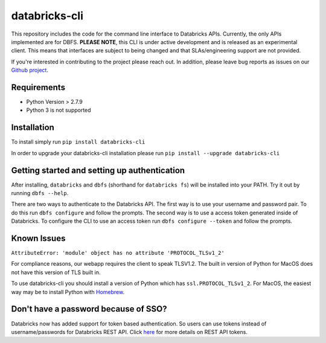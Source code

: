 databricks-cli
==============
.. image:: https://travis-ci.org/databricks/databricks-cli.svg?branch=master
   :target: https://travis-ci.org/databricks/databricks-cli
   :alt: Build Status


This repository includes the code for the command line interface to
Databricks APIs. Currently, the only APIs implemented are for DBFS.
**PLEASE NOTE**, this CLI is under active development and is released as
an experimental client. This
means that interfaces are subject to being changed and that
SLAs/engineering support are not provided.

If you're interested in contributing to the project please reach out.
In addition, please leave bug reports as issues on our `Github project <https://github.com/databricks/databricks-cli>`_.

Requirements
------------

-  Python Version > 2.7.9
-  Python 3 is not supported

Installation
---------------

To install simply run
``pip install databricks-cli``

In order to upgrade your databricks-cli installation please run
``pip install --upgrade databricks-cli``

Getting started and setting up authentication
----------------------------------------------

After installing, ``databricks`` and ``dbfs`` (shorthand for ``databricks fs``) will be installed
into your PATH. Try it out by running ``dbfs --help``.

There are two ways to authenticate to the Databricks API. The first way
is to use your username and password pair. To do this run ``dbfs configure``
and follow the prompts. The second way is to use a access token generated inside of
Databricks. To configure the CLI to use an access token run ``dbfs configure --token``
and follow the prompts.

Known Issues
---------------
``AttributeError: 'module' object has no attribute 'PROTOCOL_TLSv1_2'``

For compliance reasons, our webapp requires the client to speak TLSV1.2. The built in
version of Python for MacOS does not have this version of TLS built in.

To use databricks-cli you should install a version of Python which has ``ssl.PROTOCOL_TLSv1_2``.
For MacOS, the easiest way may be to install Python with `Homebrew <https://brew.sh/>`_.


Don't have a password because of SSO?
-------------------------------------

Databricks now has added support for token based authentication. So users can use tokens instead of username/passwords for Databricks REST API. Click `here <https://docs.databricks.com/administration-guide/admin-settings/tokens.html#rest-api-tokens>`_ for more details on REST API tokens.
